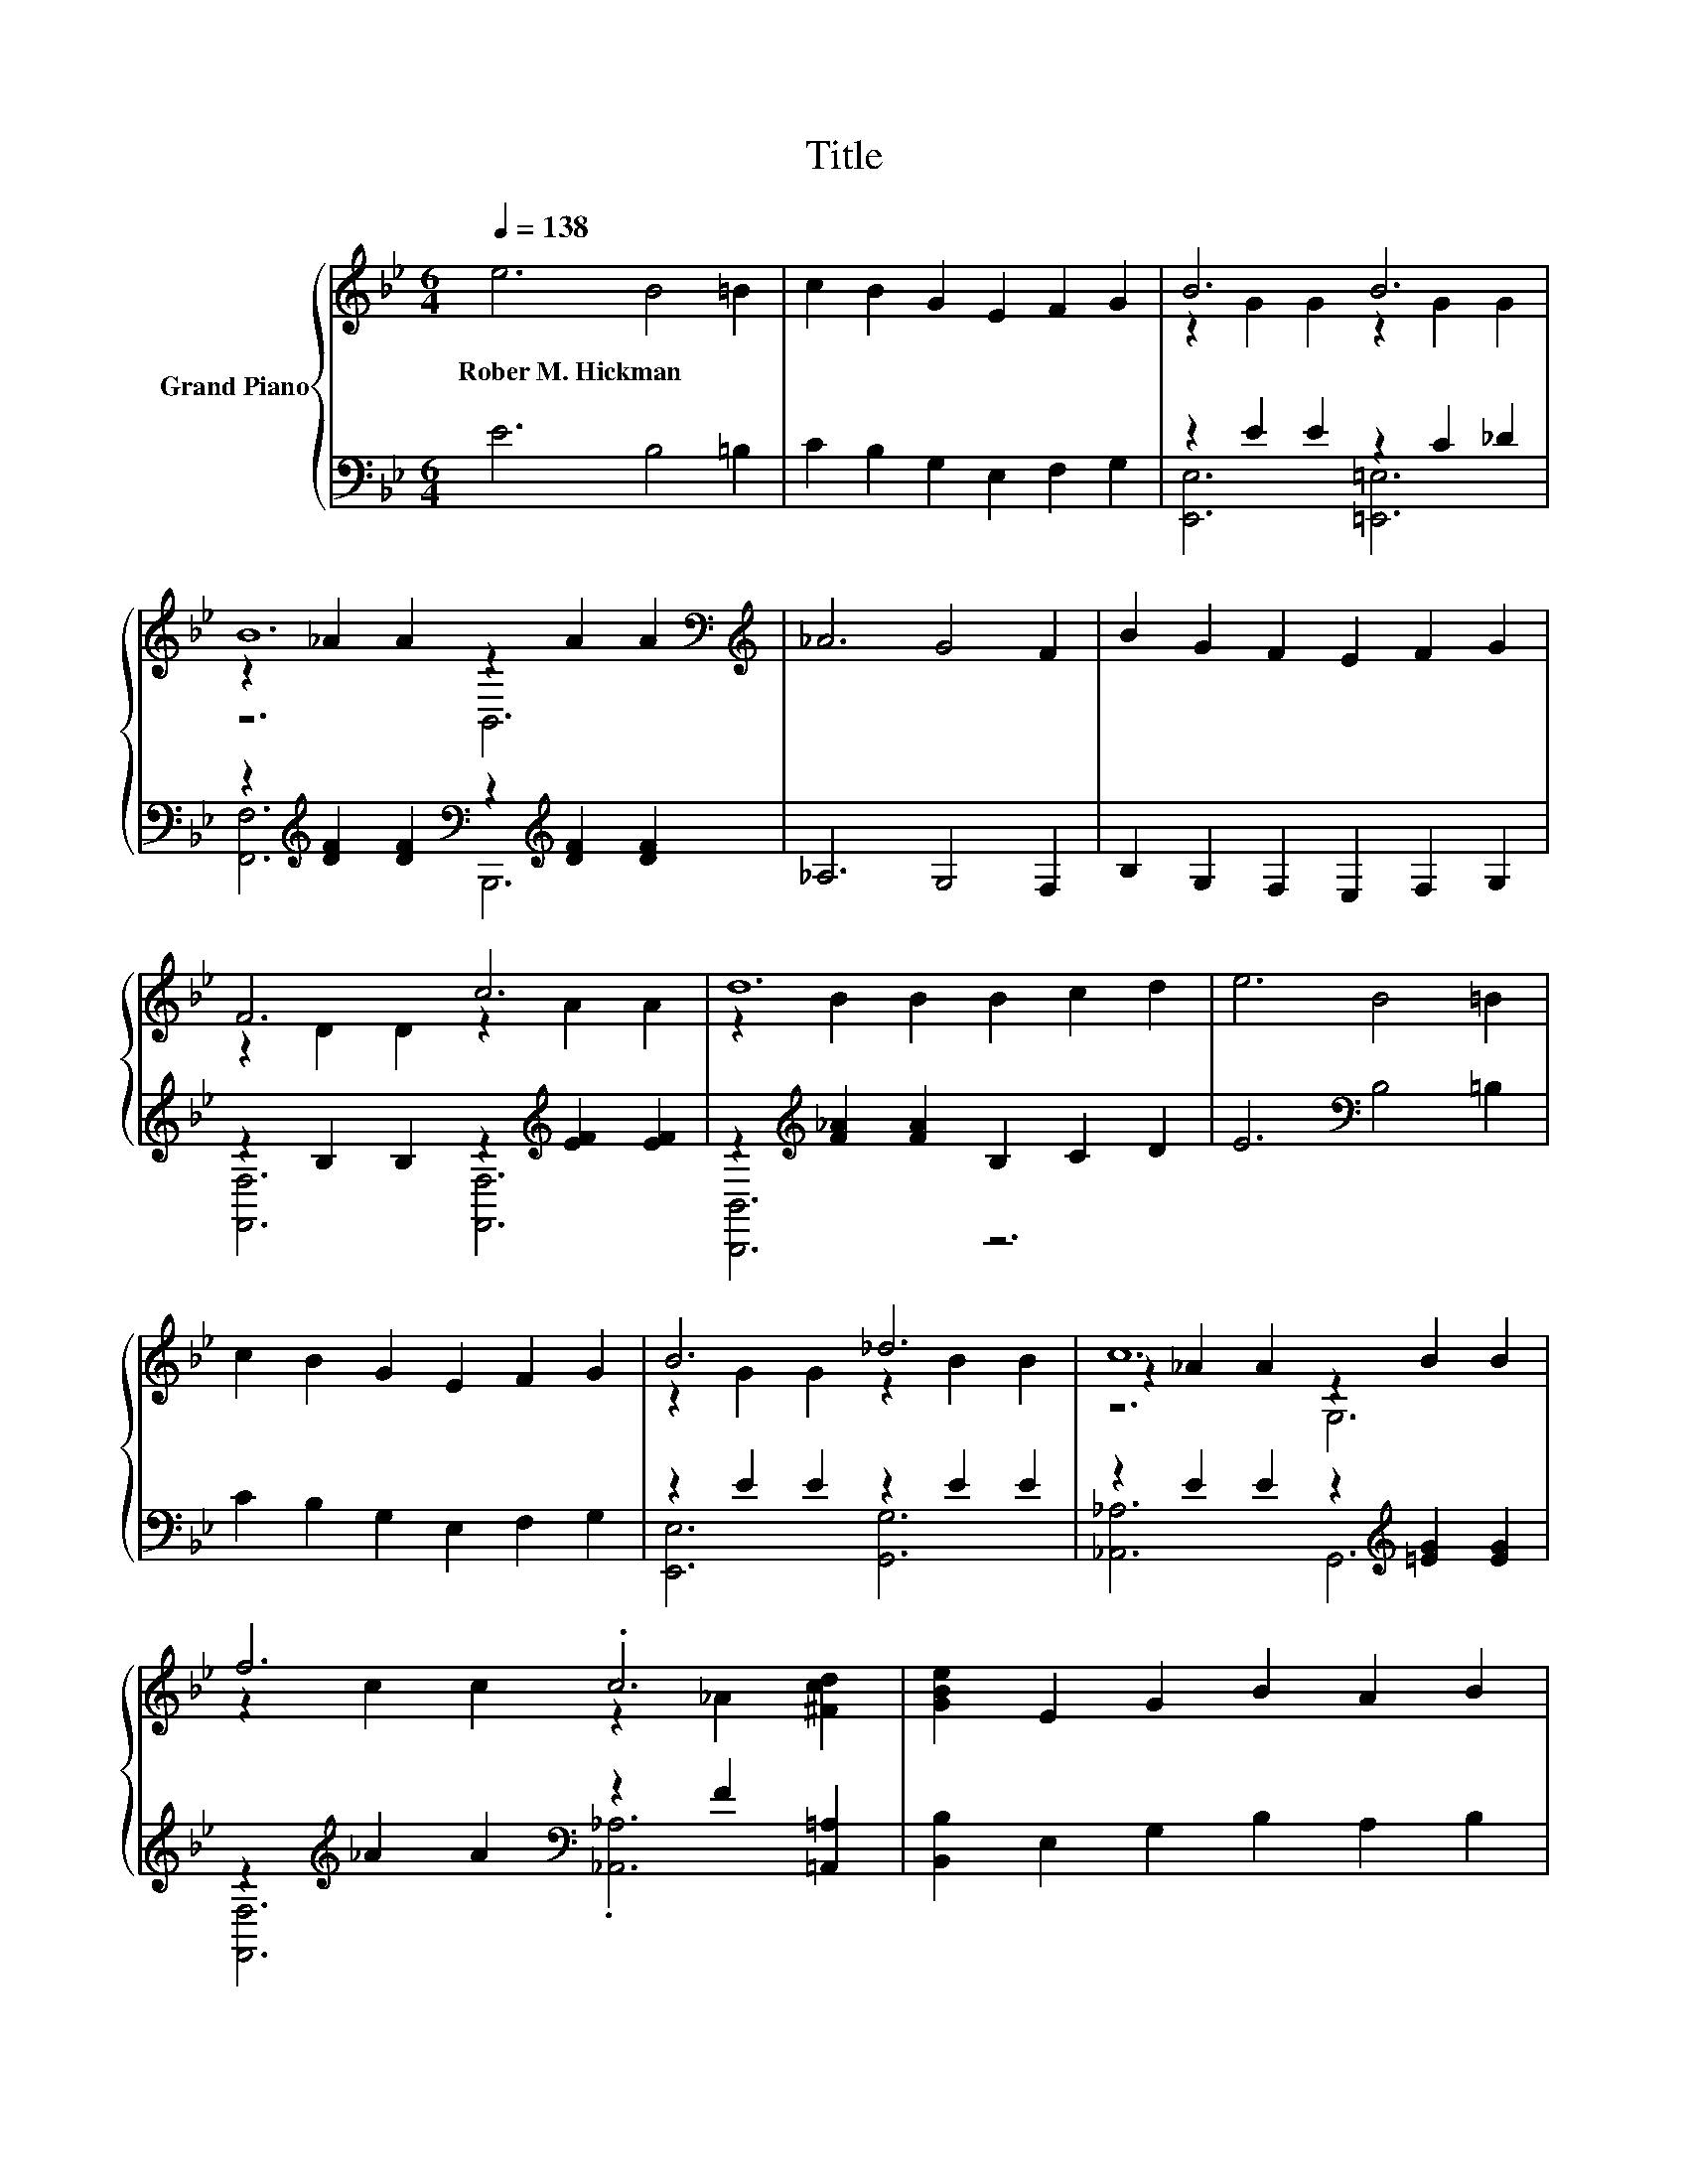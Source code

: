 X:1
T:Title
%%score { ( 1 3 5 ) | ( 2 4 ) }
L:1/8
Q:1/4=138
M:6/4
K:Bb
V:1 treble nm="Grand Piano"
V:3 treble 
V:5 treble 
V:2 bass 
V:4 bass 
V:1
 e6 B4 =B2 | c2 B2 G2 E2 F2 G2 | B6 B6 | B12[K:bass][K:treble] | _A6 G4 F2 | B2 G2 F2 E2 F2 G2 | %6
w: Rober~M.~Hickman * *||||||
 F6 c6 | d12 | e6 B4 =B2 | c2 B2 G2 E2 F2 G2 | B6 _d6 | c12 | f6 .c6 | [GBe]2 E2 G2 B2 A2 B2 | %14
w: ||||||||
 c6 B6 | E12[K:bass] | G6 [FG]6 | G6 _A6 | F6 .E6 | F6 .D6 | [G,CE]4 [B,DF]2 [B,EG]4 [EGB]2 | %21
w: |||||||
 e2- [Ge-]2 [Ge]2 c2- [Ac-]2 [Ac]2 | B12- | [_AB]6- [AB]2 [AB]2 [A=B]2 | %24
w: |||
 [B,_Ac]2 [Ac]2 [Ac]2 z2 [DAc]2 [DAc]2 | [EGc]2 [GB]2 [EGB]2 z2 [Ge]2 [EGe]2 | %26
w: ||
 [Ae]2 [Af]2 [Ae]2 [FBd]4 [EFc]2 | [DFB]6 [CEA]6 | [B,DB]12 | z12 | %30
w: ||||
 e2- [Ge-]2 [Ge]2 e2- [Ge-]2 [Ge]2 | z2 d2 d2 z2 =B2 B2 | [Ge]2 [Ge]2 [Ece]2 [EBd]4 [E_Ac]2 | %33
w: |||
[M:5/4] [EGB]2- [EGB]2- [EGB]6 |[M:1/4] [EGB]2 | %35
w: ||
[M:6/4] [E_Ac]2 [DA=B]2 [EAc]2 [Ece]2 [E_Bd]2 [EAc]2 | %36
w: |
[M:7/4] [EGB]2 [B,EG]2 [B,GB]2 [^Fe]6 [EFA]2 |[M:6/4] [EGB]2 [E^FA]2 [EGB]2 [D_Ac]4 [B,AB]2 | %38
w: ||
 [Ge]12[K:bass] |] %39
w: |
V:2
 E6 B,4 =B,2 | C2 B,2 G,2 E,2 F,2 G,2 | z2 E2 E2 z2 C2 _D2 | %3
 z2[K:treble] [DF]2 [DF]2[K:bass] z2[K:treble] [DF]2 [DF]2 | _A,6 G,4 F,2 | %5
 B,2 G,2 F,2 E,2 F,2 G,2 | z2 B,2 B,2 z2[K:treble] [EF]2 [EF]2 | %7
 z2[K:treble] [F_A]2 [FA]2 B,2 C2 D2 | E6[K:bass] B,4 =B,2 | C2 B,2 G,2 E,2 F,2 G,2 | %10
 z2 E2 E2 z2 E2 E2 | z2 E2 E2 z2[K:treble] [=EG]2 [EG]2 | %12
 z2[K:treble] _A2 A2[K:bass] z2 F2 [=A,,=A,]2 | [B,,B,]2 E,2 G,2 B,2 A,2 B,2 | %14
 z2[K:treble] [DF]2 [DF]2[K:bass] z2 D2 D2 | [E,,E,]12 | [B,E]2 B,2 B,2 z2 =B,2 B,2 | %17
 z2 C2 C2 z2 C2 C2 | B,2 B,2 B,2 z2 C2 C2 | z2 B,2 B,2 z2 =B,2 B,2 | C,4 B,,2 E,4 E,2 | %21
 z2 E2 E2 z2[K:treble] ^F2 F2 | E,4 F,2 G,2 F,2 E,2 | B,4 B,,2 B,,2 D2 D2 | %24
 z2 B,2 [D,B,]2 B,,2 F,2 G,2 | z2 E2 G,2 B,2 B,2 E,2 | [F,C]2 [F,C]2 [F,C]2 F,4 F,2 | F,6 F,6 | %28
 B,,4 C,2 D,4 F,2 | B,2 C2 B,2 _A,2 G,2 F,2 | z2 E2 E2 z2 E2 E2 | z2[K:treble] =B2 B2 G2 G2 G2 | %32
 [C,C]2 [E,C]2 G,2 _A,4 A,2 |[M:5/4] E,2- E,2- E,6 |[M:1/4] E,2 |[M:6/4] _A,2 A,2 A,2 A,2 A,2 A,2 | %36
[M:7/4] E,2 E,2 E,2 [=B,,A,]6 B,,2 |[M:6/4] B,,2 C,2 B,,2 B,,4 B,,2 | [E,B,]12 |] %39
V:3
 x12 | x12 | z2 G2 G2 z2 G2 G2 | z2 _A2 A2[K:bass] z2[K:treble] A2 A2 | x12 | x12 | %6
 z2 D2 D2 z2 A2 A2 | z2 B2 B2 B2 c2 d2 | x12 | x12 | z2 G2 G2 z2 B2 B2 | z2 _A2 A2 z2 B2 B2 | %12
 z2 c2 c2 z2 _A2 [^Fcd]2 | x12 | z2 _A2 A2 z2 F2 F2 | z2[K:bass] B,,2 G,,2 z6 | %16
 z2 E2 E2 =B,2 D2 D2 | [CE]2 E2 E2 [CE]2 E2 E2 | z2 D2 D2 [A,F]2- [A,-EF-]2 [A,EF]2 | %19
 [B,D]2 D2 D2 [G,G]2- [G,-DG-]2 [G,DG]2 | x12 | .G6 .^F6 | [B,G]12 | .D12 | x12 | x12 | x12 | x12 | %28
 x12 | x12 | .G6 .G6 | [Gg]6 d6 | x12 |[M:5/4] x10 |[M:1/4] x2 |[M:6/4] x12 |[M:7/4] x14 | %37
[M:6/4] x12 | z2[K:bass] B,,2 G,,2 .E,,6 |] %39
V:4
 x12 | x12 | [E,,E,]6 [=E,,=E,]6 | [F,,F,]6[K:treble][K:bass] B,,,6[K:treble] | x12 | x12 | %6
 [F,,F,]6 [F,,F,]6[K:treble] | [B,,,B,,]6[K:treble] z6 | x6[K:bass] x6 | x12 | [E,,E,]6 [G,,G,]6 | %11
 [_A,,_A,]6 G,,6[K:treble] | [F,,F,]6[K:treble][K:bass] .[_A,,_A,]6 | x12 | %14
 [B,,B,]6[K:treble][K:bass] [B,,,B,,]6 | x12 | E,6 D,6 | C,6 [F,,F,]6 | D,6 C,6 | B,,6 =B,,6 | %20
 x12 | [E,B,]6 [E,A,]6[K:treble] | x12 | x12 | .F,6 z6 | .E,6 z6 | x12 | x12 | x12 | x12 | %30
 [E,B,]6 [C,C]6 | [D,=B,]6[K:treble] [G,,G,B,]6 | x12 |[M:5/4] x10 |[M:1/4] x2 |[M:6/4] x12 | %36
[M:7/4] x14 |[M:6/4] x12 | x12 |] %39
V:5
 x12 | x12 | x12 | z6[K:bass] B,,6[K:treble] | x12 | x12 | x12 | x12 | x12 | x12 | x12 | z6 G,6 | %12
 x12 | x12 | x12 | x2[K:bass] x10 | x12 | x12 | x12 | x12 | x12 | x12 | x12 | x12 | x12 | x12 | %26
 x12 | x12 | x12 | x12 | x12 | x12 | x12 |[M:5/4] x10 |[M:1/4] x2 |[M:6/4] x12 |[M:7/4] x14 | %37
[M:6/4] x12 | x2[K:bass] x10 |] %39

